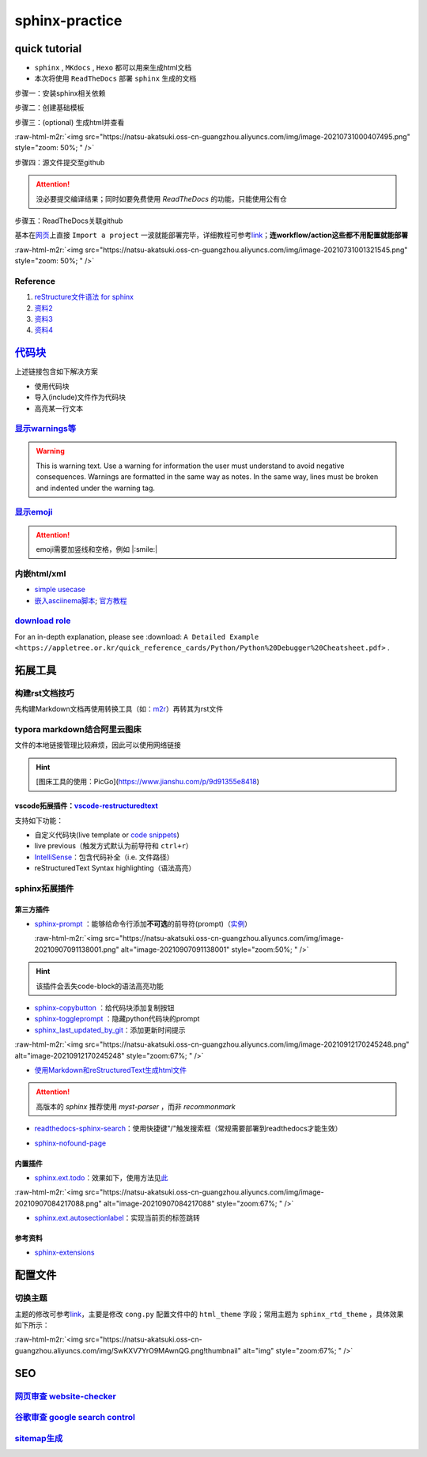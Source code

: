 .. role:: raw-html-m2r(raw)
   :format: html


sphinx-practice
===============

quick tutorial
--------------


* 
  ``sphinx`` , ``MKdocs`` , ``Hexo`` 都可以用来生成html文档

* 
  本次将使用 ``ReadTheDocs`` 部署 ``sphinx`` 生成的文档

步骤一：安装sphinx相关依赖

.. prompt:: bash $,# auto

   # test in ubuntu20.04
   $ sudo apt install python3-sphinx

步骤二：创建基础模板

.. prompt:: bash $,# auto

   $ mkdir sphinx_tutorial && cd sphinx_tutorial
   # 有相关内容需要进行填写，如输入作者、版号等信息
   $ sphinx-quickstart

步骤三：(optional) 生成html并查看

.. prompt:: bash $,# auto

   $ make html
   # 使用其他浏览器打开亦可
   $ google-chrome index.html

:raw-html-m2r:`<img src="https://natsu-akatsuki.oss-cn-guangzhou.aliyuncs.com/img/image-20210731000407495.png" style="zoom: 50%; " />`

步骤四：源文件提交至github

.. attention:: 没必要提交编译结果；同时如要免费使用 `ReadTheDocs` 的功能，只能使用公有仓


步骤五：ReadTheDocs关联github

基本在\ `网页 <https://readthedocs.org/>`_\ 上直接 ``Import a project`` 一波就能部署完毕，详细教程可参考\ `link <https://docs.readthedocs.io/en/stable/intro/import-guide.html>`_\ ；\ **连workflow/action这些都不用配置就能部署**

:raw-html-m2r:`<img src="https://natsu-akatsuki.oss-cn-guangzhou.aliyuncs.com/img/image-20210731001321545.png" style="zoom: 50%; " />`

Reference
^^^^^^^^^


#. `reStructure文件语法 for sphinx <https://www.sphinx-doc.org/en/master/usage/restructuredtext/basics.html#>`_
#. `资料2 <https://sublime-and-sphinx-guide.readthedocs.io/en/latest/images.html>`_
#. `资料3 <https://docs.typo3.org/m/typo3/docs-how-to-document/master/en-us/WritingReST/Admonitions.html>`_
#. `资料4 <https://bashtage.github.io/sphinx-material/rst-cheatsheet/rst-cheatsheet.html>`_

`代码块 <https://sublime-and-sphinx-guide.readthedocs.io/en/latest/code_blocks.html>`_
------------------------------------------------------------------------------------------

上述链接包含如下解决方案


* 使用代码块
* 导入(include)文件作为代码块
* 高亮某一行文本

`显示warnings等 <https://sublime-and-sphinx-guide.readthedocs.io/en/latest/notes_warnings.html>`_
^^^^^^^^^^^^^^^^^^^^^^^^^^^^^^^^^^^^^^^^^^^^^^^^^^^^^^^^^^^^^^^^^^^^^^^^^^^^^^^^^^^^^^^^^^^^^^^^^^^^^

.. warning:: This is warning text. Use a warning for information the user must understand to avoid negative consequences. Warnings are formatted in the same way as notes. In the same way, lines must be broken and indented under the warning tag.


`显示emoji <https://sphinxemojicodes.readthedocs.io/en/stable/>`_
^^^^^^^^^^^^^^^^^^^^^^^^^^^^^^^^^^^^^^^^^^^^^^^^^^^^^^^^^^^^^^^^^^^^^

.. attention:: emoji需要加竖线和空格，例如 |:smile:|


内嵌html/xml
^^^^^^^^^^^^


* 
  `simple usecase <https://stackoverflow.com/questions/50565770/how-to-embed-html-or-xml-in-restructuredtext-sphinx-so-the-browser-cna-render>`_

* 
  `嵌入asciinema脚本 <https://raw.githubusercontent.com/catkin/catkin_tools/master/docs/verbs/catkin_build.rst>`_\ ; `官方教程 <https://asciinema.org/docs/embedding>`_


.. raw:: html

   <center><script type="text/javascript" src="https://asciinema.org/a/GdUfcN6YnWz6GSwNAF9Mqhm25.js" id="asciicast-GdUfcN6YnWz6GSwNAF9Mqhm25"></script></center>


`download role <https://stackoverflow.com/questions/3615142/how-to-include-pdf-in-sphinx-documentation>`_
^^^^^^^^^^^^^^^^^^^^^^^^^^^^^^^^^^^^^^^^^^^^^^^^^^^^^^^^^^^^^^^^^^^^^^^^^^^^^^^^^^^^^^^^^^^^^^^^^^^^^^^^^^^^^

For an in-depth explanation, please see :download: ``A Detailed Example <https://appletree.or.kr/quick_reference_cards/Python/Python%20Debugger%20Cheatsheet.pdf>`` .

拓展工具
--------

构建rst文档技巧
^^^^^^^^^^^^^^^

先构建Markdown文档再使用转换工具（如：\ `m2r <https://github.com/miyakogi/m2r>`_\ ）再转其为rst文件

.. prompt:: bash $,# auto

   $ m2r your_document.md [your_document2.md ...]

typora markdown结合阿里云图床
^^^^^^^^^^^^^^^^^^^^^^^^^^^^^

文件的本地链接管理比较麻烦，因此可以使用网络链接

.. hint:: [图床工具的使用：PicGo](https://www.jianshu.com/p/9d91355e8418)


vscode拓展插件：\ `vscode-restructuredtext <https://github.com/vscode-restructuredtext/vscode-restructuredtext>`_
~~~~~~~~~~~~~~~~~~~~~~~~~~~~~~~~~~~~~~~~~~~~~~~~~~~~~~~~~~~~~~~~~~~~~~~~~~~~~~~~~~~~~~~~~~~~~~~~~~~~~~~~~~~~~~~~~~~

支持如下功能：


* 
  自定义代码块(live template or `code snippets <https://docs.restructuredtext.net/articles/snippets.html>`_\ )

* 
  live previous（触发方式默认为前导符和 ``ctrl+r``\ ）

* 
  `IntelliSense <https://docs.restructuredtext.net/articles/intellisense.html>`_\ ：包含代码补全（i.e. 文件路径）

* 
  reStructuredText Syntax highlighting（语法高亮）

sphinx拓展插件
^^^^^^^^^^^^^^

第三方插件
~~~~~~~~~~


* 
  `sphinx-prompt <https://sphinx-extensions.readthedocs.io/en/latest/sphinx-prompt.html>`_ ：能够给命令行添加\ **不可选**\ 的前导符(prompt)（\ `实例 <http://sbrunner.github.io/sphinx-prompt/>`_\ ）

  :raw-html-m2r:`<img src="https://natsu-akatsuki.oss-cn-guangzhou.aliyuncs.com/img/image-20210907091138001.png" alt="image-20210907091138001" style="zoom:50%; " />`

.. hint:: 该插件会丢失code-block的语法高亮功能



* `sphinx-copybutton <https://github.com/executablebooks/sphinx-copybutton>`_ ：给代码块添加复制按钮
* `sphinx-toggleprompt <https://sphinx-toggleprompt.readthedocs.io/en/master/>`_ ：隐藏python代码块的prompt
* `sphinx_last_updated_by_git <https://github.com/mgeier/sphinx-last-updated-by-git>`_\ ：添加更新时间提示

:raw-html-m2r:`<img src="https://natsu-akatsuki.oss-cn-guangzhou.aliyuncs.com/img/image-20210912170245248.png" alt="image-20210912170245248" style="zoom:67%; " />`


* `使用Markdown和reStructuredText生成html文件 <https://www.sphinx-doc.org/en/master/usage/markdown.html>`_

.. attention:: 高版本的 `sphinx` 推荐使用 `myst-parser` ，而非 `recommonmark`



* `readthedocs-sphinx-search <https://readthedocs-sphinx-search.readthedocs.io/en/latest/index.html>`_\ ：使用快捷键"/"触发搜索框（常规需要部署到readthedocs才能生效）


.. image:: https://natsu-akatsuki.oss-cn-guangzhou.aliyuncs.com/img/image-20211215115030153.png
   :target: https://natsu-akatsuki.oss-cn-guangzhou.aliyuncs.com/img/image-20211215115030153.png
   :alt: image-20211215115030153



* `sphinx-nofound-page <https://github.com/readthedocs/sphinx-notfound-page>`_

内置插件
~~~~~~~~


* `sphinx.ext.todo <https://www.sphinx-doc.org/en/master/usage/extensions/todo.html#confval-todo_include_todos>`_\ ：效果如下，使用方法见\ `此 <https://stackoverflow.com/questions/22290548/sphinx-todo-box-not-showing/22290786>`_

:raw-html-m2r:`<img src="https://natsu-akatsuki.oss-cn-guangzhou.aliyuncs.com/img/image-20210907084217088.png" alt="image-20210907084217088" style="zoom:67%; " />`


* `sphinx.ext.autosectionlabel <https://www.sphinx-doc.org/en/master/usage/extensions/autosectionlabel.html#module-sphinx.ext.autosectionlabel>`_\ ：实现当前页的标签跳转

参考资料
~~~~~~~~


* `sphinx-extensions <https://sphinx-extensions.readthedocs.io/en/latest/>`_

配置文件
--------

切换主题
^^^^^^^^

主题的修改可参考\ `link <https://www.sphinx-doc.org/en/master/usage/theming.html>`_\ ，主要是修改 ``cong.py`` 配置文件中的 ``html_theme`` 字段；常用主题为 ``sphinx_rtd_theme`` ，具体效果如下所示：

:raw-html-m2r:`<img src="https://natsu-akatsuki.oss-cn-guangzhou.aliyuncs.com/img/SwKXV7YrO9MAwnQG.png!thumbnail" alt="img" style="zoom:67%; " />`

SEO
---

`网页审查 website-checker <https://tranngocthuy.com/websitechecker/>`_
^^^^^^^^^^^^^^^^^^^^^^^^^^^^^^^^^^^^^^^^^^^^^^^^^^^^^^^^^^^^^^^^^^^^^^^^^^

`谷歌审查 google search control <https://search.google.com/search-console>`_
^^^^^^^^^^^^^^^^^^^^^^^^^^^^^^^^^^^^^^^^^^^^^^^^^^^^^^^^^^^^^^^^^^^^^^^^^^^^^^^^

`sitemap生成 <https://www.xml-sitemaps.com/>`_
^^^^^^^^^^^^^^^^^^^^^^^^^^^^^^^^^^^^^^^^^^^^^^^^^^
